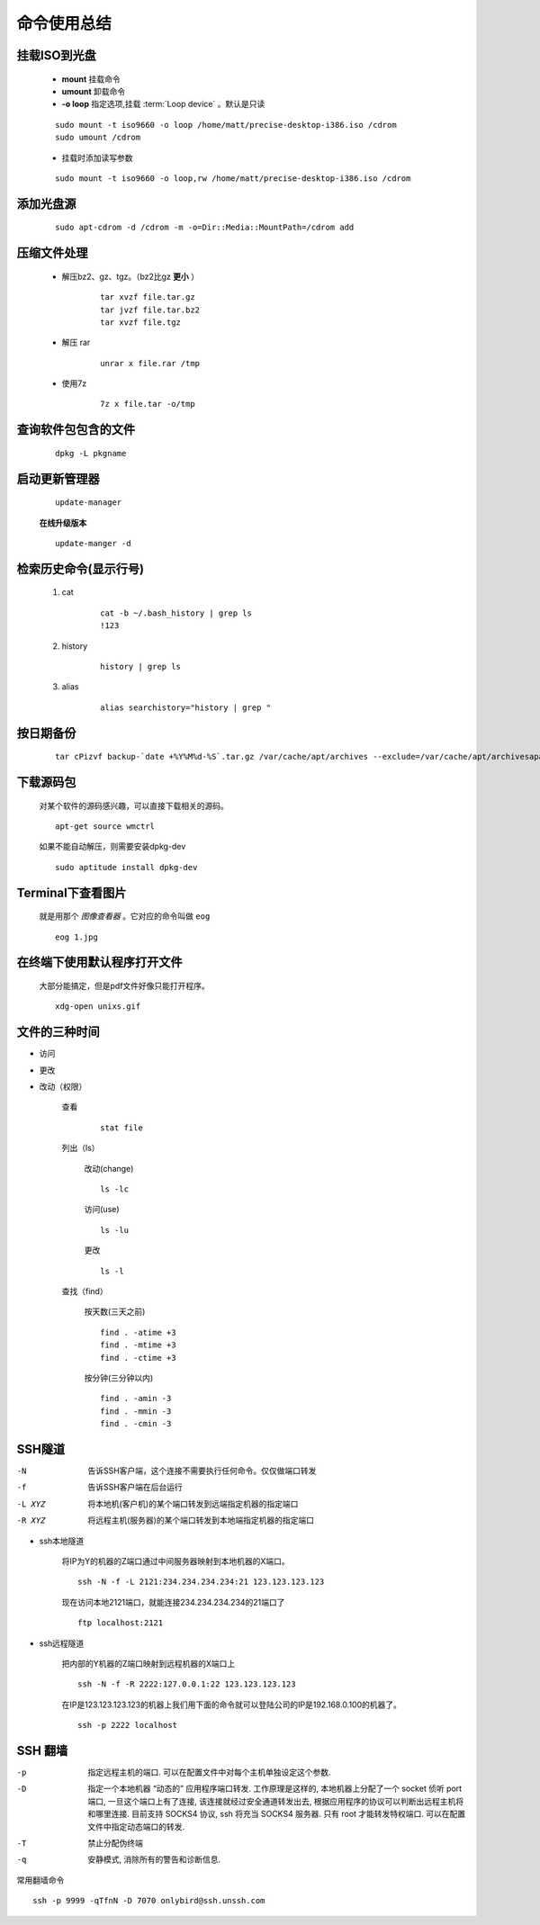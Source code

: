 ****************
命令使用总结
****************


.. _mount-iso:

挂载ISO到光盘
-------------
        
    - **mount** 挂载命令  
    - **umount** 卸载命令
    - **-o loop** 指定选项,挂载 :term:`Loop device`  。默认是只读  
        
    ::
        
        sudo mount -t iso9660 -o loop /home/matt/precise-desktop-i386.iso /cdrom
        sudo umount /cdrom


    * 挂载时添加读写参数        

    ::

        sudo mount -t iso9660 -o loop,rw /home/matt/precise-desktop-i386.iso /cdrom



添加光盘源
-----------------------

    ::

        sudo apt-cdrom -d /cdrom -m -o=Dir::Media::MountPath=/cdrom add
 
    
压缩文件处理
-----------------

    * 解压bz2、gz、tgz。（bz2比gz **更小** ） 

        ::

            tar xvzf file.tar.gz
            tar jvzf file.tar.bz2
            tar xvzf file.tgz


    * 解压 rar
        
        ::

            unrar x file.rar /tmp


    * 使用7z

        ::

            7z x file.tar -o/tmp



查询软件包包含的文件
--------------------

    ::
    
        dpkg -L pkgname


启动更新管理器
--------------

    ::

        update-manager


    **在线升级版本**
    ::

        update-manger -d



检索历史命令(显示行号)
-----------------------

    1. cat 
        
        ::

            cat -b ~/.bash_history | grep ls
            !123

    #. history
        
        ::

            history | grep ls 

    #. alias
        
        ::

            alias searchistory="history | grep "



按日期备份
--------------

    ::

        tar cPizvf backup-`date +%Y%M%d-%S`.tar.gz /var/cache/apt/archives --exclude=/var/cache/apt/archivesapartial/* --exclude=/var/cache/apt/archives/lock
        

下载源码包
-----------

    对某个软件的源码感兴趣，可以直接下载相关的源码。

    ::

        apt-get source wmctrl
        

    如果不能自动解压，则需要安装dpkg-dev

    ::

        sudo aptitude install dpkg-dev


Terminal下查看图片
-------------------

    就是用那个 *图像查看器* 。它对应的命令叫做 ``eog``

    ::
        
        eog 1.jpg


在终端下使用默认程序打开文件
-----------------------------

    大部分能搞定，但是pdf文件好像只能打开程序。
    
    ::

        xdg-open unixs.gif


文件的三种时间
---------------

* 访问
* 更改
* 改动（权限）


    查看

        ::
        
            stat file

    列出（ls）

        改动(change)

        ::
        
            ls -lc

        访问(use)

        ::
        
            ls -lu
            
        更改

        ::
            
            ls -l

    查找（find）

        按天数(三天之前)

        ::

            find . -atime +3
            find . -mtime +3
            find . -ctime +3

        按分钟(三分钟以内)

        ::

            find . -amin -3
            find . -mmin -3
            find . -cmin -3

        
.. index::
   single: ssh; ssh tunnel

SSH隧道
---------

-N      告诉SSH客户端，这个连接不需要执行任何命令。仅仅做端口转发 
-f      告诉SSH客户端在后台运行
-L XYZ  将本地机(客户机)的某个端口转发到远端指定机器的指定端口
-R XYZ  将远程主机(服务器)的某个端口转发到本地端指定机器的指定端口


.. image:: ./pics/ssh-tunnel.jpg


* ssh本地隧道
    
    将IP为Y的机器的Z端口通过中间服务器映射到本地机器的X端口。 

    ::
    
        ssh -N -f -L 2121:234.234.234.234:21 123.123.123.123


    现在访问本地2121端口，就能连接234.234.234.234的21端口了

    ::

        ftp localhost:2121 


* ssh远程隧道

    把内部的Y机器的Z端口映射到远程机器的X端口上

    ::
    
        ssh -N -f -R 2222:127.0.0.1:22 123.123.123.123

    在IP是123.123.123.123的机器上我们用下面的命令就可以登陆公司的IP是192.168.0.100的机器了。

    ::

        ssh -p 2222 localhost

SSH 翻墙
--------

-p  指定远程主机的端口. 可以在配置文件中对每个主机单独设定这个参数.
-D  指定一个本地机器 “动态的” 应用程序端口转发. 工作原理是这样的,
    本地机器上分配了一个 socket 侦听 port 端口, 一旦这个端口上有了连接,
    该连接就经过安全通道转发出去,
    根据应用程序的协议可以判断出远程主机将和哪里连接. 目前支持 SOCKS4 协议,
    ssh 将充当 SOCKS4 服务器. 只有 root 才能转发特权端口.
    可以在配置文件中指定动态端口的转发.
-T  禁止分配伪终端
-q  安静模式, 消除所有的警告和诊断信息.

常用翻墙命令

::

    ssh -p 9999 -qTfnN -D 7070 onlybird@ssh.unssh.com
